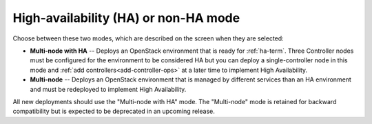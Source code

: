 
.. raw:: pdf

  PageBreak

.. _mode-ha-ug:

High-availability (HA) or non-HA mode
-------------------------------------


.. image:: /_images/user_screen_shots/choose_deploy_mode.png
   :width: 50%

Choose between these two modes,
which are described on the screen
when they are selected:

- **Multi-node with HA** -- Deploys an OpenStack environment
  that is ready for :ref:`ha-term`.
  Three Controller nodes must be configured
  for the environment to be considered HA
  but you can deploy a single-controller node in this mode
  and :ref:`add controllers<add-controller-ops>`
  at a later time
  to implement High Availability.

- **Multi-node** -- Deploys an OpenStack environment that
  is managed by different services than an HA environment
  and must be redeployed to implement High Availability.

All new deployments should use the "Multi-node with HA" mode.
The "Multi-node" mode is retained for
backward compatibility
but is expected to be deprecated in an upcoming release.

